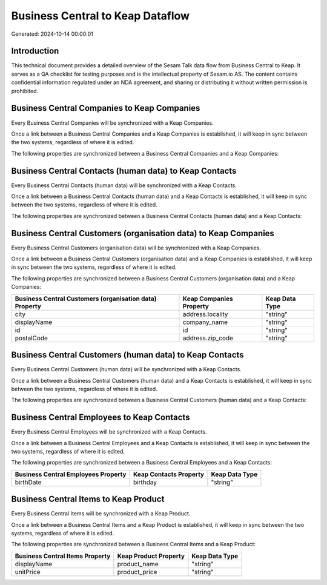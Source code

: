 =================================
Business Central to Keap Dataflow
=================================

Generated: 2024-10-14 00:00:01

Introduction
------------

This technical document provides a detailed overview of the Sesam Talk data flow from Business Central to Keap. It serves as a QA checklist for testing purposes and is the intellectual property of Sesam.io AS. The content contains confidential information regulated under an NDA agreement, and sharing or distributing it without written permission is prohibited.

Business Central Companies to Keap Companies
--------------------------------------------
Every Business Central Companies will be synchronized with a Keap Companies.

Once a link between a Business Central Companies and a Keap Companies is established, it will keep in sync between the two systems, regardless of where it is edited.

The following properties are synchronized between a Business Central Companies and a Keap Companies:

.. list-table::
   :header-rows: 1

   * - Business Central Companies Property
     - Keap Companies Property
     - Keap Data Type


Business Central Contacts (human data) to Keap Contacts
-------------------------------------------------------
Every Business Central Contacts (human data) will be synchronized with a Keap Contacts.

Once a link between a Business Central Contacts (human data) and a Keap Contacts is established, it will keep in sync between the two systems, regardless of where it is edited.

The following properties are synchronized between a Business Central Contacts (human data) and a Keap Contacts:

.. list-table::
   :header-rows: 1

   * - Business Central Contacts (human data) Property
     - Keap Contacts Property
     - Keap Data Type


Business Central Customers (organisation data) to Keap Companies
----------------------------------------------------------------
Every Business Central Customers (organisation data) will be synchronized with a Keap Companies.

Once a link between a Business Central Customers (organisation data) and a Keap Companies is established, it will keep in sync between the two systems, regardless of where it is edited.

The following properties are synchronized between a Business Central Customers (organisation data) and a Keap Companies:

.. list-table::
   :header-rows: 1

   * - Business Central Customers (organisation data) Property
     - Keap Companies Property
     - Keap Data Type
   * - city
     - address.locality
     - "string"
   * - displayName
     - company_name
     - "string"
   * - id
     - id
     - "string"
   * - postalCode
     - address.zip_code
     - "string"


Business Central Customers (human data) to Keap Contacts
--------------------------------------------------------
Every Business Central Customers (human data) will be synchronized with a Keap Contacts.

Once a link between a Business Central Customers (human data) and a Keap Contacts is established, it will keep in sync between the two systems, regardless of where it is edited.

The following properties are synchronized between a Business Central Customers (human data) and a Keap Contacts:

.. list-table::
   :header-rows: 1

   * - Business Central Customers (human data) Property
     - Keap Contacts Property
     - Keap Data Type


Business Central Employees to Keap Contacts
-------------------------------------------
Every Business Central Employees will be synchronized with a Keap Contacts.

Once a link between a Business Central Employees and a Keap Contacts is established, it will keep in sync between the two systems, regardless of where it is edited.

The following properties are synchronized between a Business Central Employees and a Keap Contacts:

.. list-table::
   :header-rows: 1

   * - Business Central Employees Property
     - Keap Contacts Property
     - Keap Data Type
   * - birthDate
     - birthday
     - "string"


Business Central Items to Keap Product
--------------------------------------
Every Business Central Items will be synchronized with a Keap Product.

Once a link between a Business Central Items and a Keap Product is established, it will keep in sync between the two systems, regardless of where it is edited.

The following properties are synchronized between a Business Central Items and a Keap Product:

.. list-table::
   :header-rows: 1

   * - Business Central Items Property
     - Keap Product Property
     - Keap Data Type
   * - displayName
     - product_name
     - "string"
   * - unitPrice
     - product_price
     - "string"

